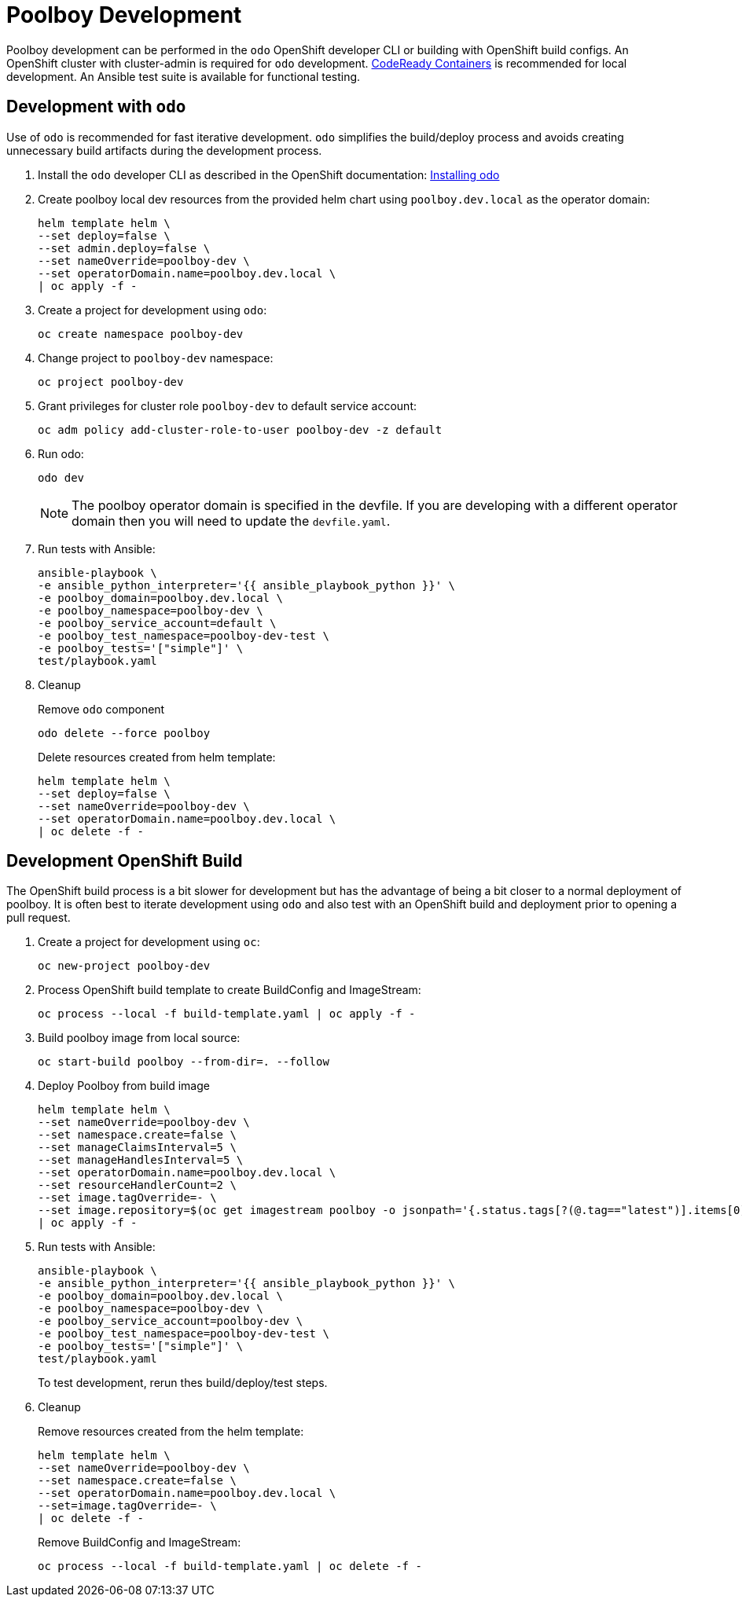# Poolboy Development

Poolboy development can be performed in the `odo` OpenShift developer CLI or building with OpenShift build configs.
An OpenShift cluster with cluster-admin is required for `odo` development.
https://developers.redhat.com/products/codeready-containers/overview[CodeReady Containers] is recommended for local development.
An Ansible test suite is available for functional testing.

## Development with `odo`

Use of `odo` is recommended for fast iterative development.
`odo` simplifies the build/deploy process and avoids creating unnecessary build artifacts during the development process.

. Install the `odo` developer CLI as described in the OpenShift documentation:
https://docs.openshift.com/container-platform/latest/cli_reference/developer_cli_odo/installing-odo.html[Installing odo]

. Create poolboy local dev resources from the provided helm chart using `poolboy.dev.local` as the operator domain:
+
---------------------------------------------
helm template helm \
--set deploy=false \
--set admin.deploy=false \
--set nameOverride=poolboy-dev \
--set operatorDomain.name=poolboy.dev.local \
| oc apply -f -
---------------------------------------------

. Create a project for development using `odo`:
+
------------------------------
oc create namespace poolboy-dev
------------------------------

. Change project to `poolboy-dev` namespace:
+
----------------------
oc project poolboy-dev
----------------------

. Grant privileges for cluster role `poolboy-dev` to default service account:
+
-------------------------------------------------------------
oc adm policy add-cluster-role-to-user poolboy-dev -z default
-------------------------------------------------------------

. Run odo:
+
-------
odo dev
-------
+
NOTE: The poolboy operator domain is specified in the devfile.
If you are developing with a different operator domain then you will need to update the `devfile.yaml`.

. Run tests with Ansible:
+
----
ansible-playbook \
-e ansible_python_interpreter='{{ ansible_playbook_python }}' \
-e poolboy_domain=poolboy.dev.local \
-e poolboy_namespace=poolboy-dev \
-e poolboy_service_account=default \
-e poolboy_test_namespace=poolboy-dev-test \
-e poolboy_tests='["simple"]' \
test/playbook.yaml
----

. Cleanup
+
Remove `odo` component
+
--------------------------
odo delete --force poolboy
--------------------------
+
Delete resources created from helm template:
+
---------------------------------------------
helm template helm \
--set deploy=false \
--set nameOverride=poolboy-dev \
--set operatorDomain.name=poolboy.dev.local \
| oc delete -f -
---------------------------------------------

## Development OpenShift Build

The OpenShift build process is a bit slower for development but has the advantage of being a bit closer to a normal deployment of poolboy.
It is often best to iterate development using `odo` and also test with an OpenShift build and deployment prior to opening a pull request.

. Create a project for development using `oc`:
+
--------------------------
oc new-project poolboy-dev
--------------------------

. Process OpenShift build template to create BuildConfig and ImageStream:
+
---------------------------------------------------------
oc process --local -f build-template.yaml | oc apply -f -
---------------------------------------------------------

. Build poolboy image from local source:
+
--------------------------------------------
oc start-build poolboy --from-dir=. --follow
--------------------------------------------

. Deploy Poolboy from build image
+
--------------------------------------------------------------------------------
helm template helm \
--set nameOverride=poolboy-dev \
--set namespace.create=false \
--set manageClaimsInterval=5 \
--set manageHandlesInterval=5 \
--set operatorDomain.name=poolboy.dev.local \
--set resourceHandlerCount=2 \
--set image.tagOverride=- \
--set image.repository=$(oc get imagestream poolboy -o jsonpath='{.status.tags[?(@.tag=="latest")].items[0].dockerImageReference}') \
| oc apply -f -
--------------------------------------------------------------------------------

. Run tests with Ansible:
+
----
ansible-playbook \
-e ansible_python_interpreter='{{ ansible_playbook_python }}' \
-e poolboy_domain=poolboy.dev.local \
-e poolboy_namespace=poolboy-dev \
-e poolboy_service_account=poolboy-dev \
-e poolboy_test_namespace=poolboy-dev-test \
-e poolboy_tests='["simple"]' \
test/playbook.yaml
----
+
To test development, rerun thes build/deploy/test steps.

. Cleanup
+
Remove resources created from the helm template:
+
---------------------------------------------
helm template helm \
--set nameOverride=poolboy-dev \
--set namespace.create=false \
--set operatorDomain.name=poolboy.dev.local \
--set=image.tagOverride=- \
| oc delete -f -
---------------------------------------------
+
Remove BuildConfig and ImageStream:
+
----------------------------------------------------------
oc process --local -f build-template.yaml | oc delete -f -
----------------------------------------------------------
